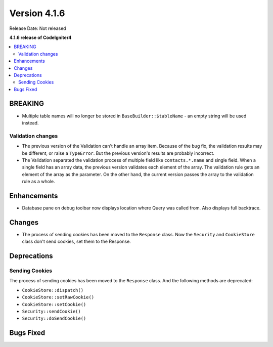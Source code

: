 Version 4.1.6
#############

Release Date: Not released

**4.1.6 release of CodeIgniter4**

.. contents::
    :local:
    :depth: 2

BREAKING
********

- Multiple table names will no longer be stored in ``BaseBuilder::$tableName`` - an empty string will be used instead.

.. _changelog-v416-validation-changes:

Validation changes
==================

- The previous version of the Validation can't handle an array item.
  Because of the bug fix, the validation results may be different,
  or raise a ``TypeError``.
  But the previous version's results are probably incorrect.
- The Validation separated the validation process of multiple field
  like ``contacts.*.name`` and single field.
  When a single field has an array data, the previous version validates each element of the array.
  The validation rule gets an element of the array as the parameter.
  On the other hand, the current version passes the array to the validation rule as a whole.

Enhancements
************

- Database pane on debug toolbar now displays location where Query was called from. Also displays full backtrace.

Changes
*******

- The process of sending cookies has been moved to the ``Response`` class. Now the ``Security`` and ``CookieStore`` class don't send cookies, set them to the Response.

Deprecations
************

Sending Cookies
===============

The process of sending cookies has been moved to the ``Response`` class.
And the following methods are deprecated:

- ``CookieStore::dispatch()``
- ``CookieStore::setRawCookie()``
- ``CookieStore::setCookie()``
- ``Security::sendCookie()``
- ``Security::doSendCookie()``

Bugs Fixed
**********

